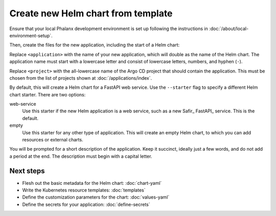 .. _dev-chart-starters:

###################################
Create new Helm chart from template
###################################

Ensure that your local Phalanx development environment is set up following the instructions in :doc:`/about/local-environment-setup`.

Then, create the files for the new application, including the start of a Helm chart:

.. prompt:: bash

   phalanx application create <application> --project <project>

Replace ``<application>`` with the name of your new application, which will double as the name of the Helm chart.
The application name must start with a lowercase letter and consist of lowercase letters, numbers, and hyphen (``-``).

Replace ``<project>`` with the all-lowercase name of the Argo CD project that should contain the application.
This must be chosen from the list of projects shown at :doc:`/applications/index`.

By default, this will create a Helm chart for a FastAPI web service.
Use the ``--starter`` flag to specify a different Helm chart starter.
There are two options:

web-service
    Use this starter if the new Helm application is a web service, such as a new Safir_ FastAPI_ service.
    This is the default.

empty
    Use this starter for any other type of application.
    This will create an empty Helm chart, to which you can add resources or external charts.

You will be prompted for a short description of the application.
Keep it succinct, ideally just a few words, and do not add a period at the end.
The description must begin with a capital letter.

Next steps
==========

- Flesh out the basic metadata for the Helm chart: :doc:`chart-yaml`
- Write the Kubernetes resource templates: :doc:`templates`
- Define the customization parameters for the chart: :doc:`values-yaml`
- Define the secrets for your application: :doc:`define-secrets`

